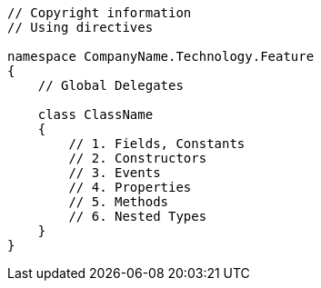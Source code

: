 [source, cs]
----
// Copyright information
// Using directives

namespace CompanyName.Technology.Feature
{
    // Global Delegates

    class ClassName
    {
        // 1. Fields, Constants
        // 2. Constructors
        // 3. Events
        // 4. Properties
        // 5. Methods
        // 6. Nested Types
    }
}
----
